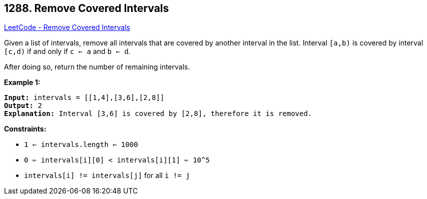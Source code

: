 == 1288. Remove Covered Intervals

https://leetcode.com/problems/remove-covered-intervals/[LeetCode - Remove Covered Intervals]

Given a list of intervals, remove all intervals that are covered by another interval in the list. Interval `[a,b)` is covered by interval `[c,d)` if and only if `c <= a` and `b <= d`.

After doing so, return the number of remaining intervals.

 
*Example 1:*

[subs="verbatim,quotes"]
----
*Input:* intervals = [[1,4],[3,6],[2,8]]
*Output:* 2
*Explanation:* Interval [3,6] is covered by [2,8], therefore it is removed.
----

 
*Constraints:*


* `1 <= intervals.length <= 1000`
* `0 <= intervals[i][0] < intervals[i][1] <= 10^5`
* `intervals[i] != intervals[j]` for all `i != j`


